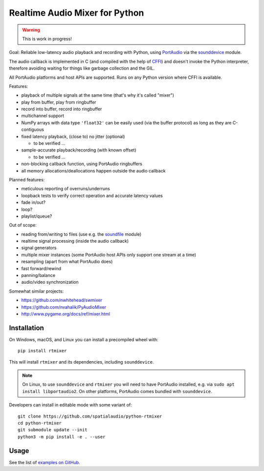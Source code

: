 Realtime Audio Mixer for Python
===============================

.. warning:: This is work in progress!

Goal: Reliable low-latency audio playback and recording with Python, using
PortAudio_ via the sounddevice_ module.

The audio callback is implemented in C (and compiled with the help of CFFI_)
and doesn't invoke the Python interpreter, therefore avoiding waiting for things
like garbage collection and the GIL.

All PortAudio platforms and host APIs are supported.
Runs on any Python version where CFFI is available.

Features:

* playback of multiple signals at the same time (that's why it's called "mixer")

* play from buffer, play from ringbuffer

* record into buffer, record into ringbuffer

* multichannel support

* NumPy arrays with data type ``'float32'`` can be easily used (via the buffer
  protocol) as long as they are C-contiguous

* fixed latency playback, (close to) no jitter (optional)

  * to be verified ...

* sample-accurate playback/recording (with known offset)

  * to be verified ...

* non-blocking callback function, using PortAudio ringbuffers

* all memory allocations/deallocations happen outside the audio callback

Planned features:

* meticulous reporting of overruns/underruns

* loopback tests to verify correct operation and accurate latency values

* fade in/out?

* loop?

* playlist/queue?

Out of scope:

* reading from/writing to files (use e.g. the soundfile_ module)

* realtime signal processing (inside the audio callback)

* signal generators

* multiple mixer instances (some PortAudio host APIs only support one stream at
  a time)

* resampling (apart from what PortAudio does)

* fast forward/rewind

* panning/balance

* audio/video synchronization

Somewhat similar projects:

* https://github.com/nwhitehead/swmixer
* https://github.com/nvahalik/PyAudioMixer
* http://www.pygame.org/docs/ref/mixer.html

Installation
------------

On Windows, macOS, and Linux you can install a precompiled wheel with::

    pip install rtmixer

This will install ``rtmixer`` and its dependencies, including ``sounddevice``.

.. note:: On Linux, to use ``sounddevice`` and ``rtmixer`` you will need to
          have PortAudio installed, e.g. via ``sudo apt install libportaudio2``.
          On other platforms, PortAudio comes bundled with ``sounddevice``.

Developers can install in editable mode with some variant of::

    git clone https://github.com/spatialaudio/python-rtmixer
    cd python-rtmixer
    git submodule update --init
    python3 -m pip install -e . --user

Usage
-----

See the list of `examples on GitHub`_.

.. _PortAudio: http://portaudio.com/
.. _sounddevice: http://python-sounddevice.readthedocs.io/
.. _CFFI: http://cffi.readthedocs.io/
.. _soundfile: http://pysoundfile.readthedocs.io/
.. _examples on GitHub: https://github.com/spatialaudio/python-rtmixer/tree/master/examples
